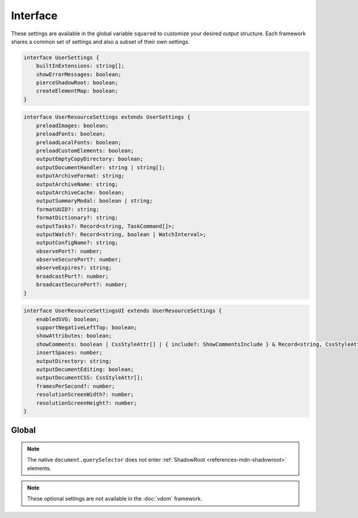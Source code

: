 =========
Interface
=========

These settings are available in the global variable ``squared`` to customize your desired output structure. Each framework shares a common set of settings and also a subset of their own settings.

.. code-block:: typescript

  interface UserSettings {
      builtInExtensions: string[];
      showErrorMessages: boolean;
      pierceShadowRoot: boolean;
      createElementMap: boolean;
  }

.. code-block:: typescript

  interface UserResourceSettings extends UserSettings {
      preloadImages: boolean;
      preloadFonts: boolean;
      preloadLocalFonts: boolean;
      preloadCustomElements: boolean;
      outputEmptyCopyDirectory: boolean;
      outputDocumentHandler: string | string[];
      outputArchiveFormat: string;
      outputArchiveName: string;
      outputArchiveCache: boolean;
      outputSummaryModal: boolean | string;
      formatUUID?: string;
      formatDictionary?: string;
      outputTasks?: Record<string, TaskCommand[]>;
      outputWatch?: Record<string, boolean | WatchInterval>;
      outputConfigName?: string;
      observePort?: number;
      observeSecurePort?: number;
      observeExpires?: string;
      broadcastPort?: number;
      broadcastSecurePort?: number;
  }

.. code-block:: typescript

  interface UserResourceSettingsUI extends UserResourceSettings {
      enabledSVG: boolean;
      supportNegativeLeftTop: boolean;
      showAttributes: boolean;
      showComments: boolean | CssStyleAttr[] | { include?: ShowCommentsInclude } & Record<string, CssStyleAttr[]>;
      insertSpaces: number;
      outputDirectory: string;
      outputDocumentEditing: boolean;
      outputDocumentCSS: CssStyleAttr[];
      framesPerSecond?: number;
      resolutionScreenWidth?: number;
      resolutionScreenHeight?: number;
  }

.. seealso:: :doc:`References </references>` for any non-browser named definitions.

Global
======

.. code-block:: typescript
  :caption: Required

  squared.settings = {
    pierceShadowRoot: false,
    showErrorMessages: false, // console.log
    showErrorMessages: true, // alert
    createElementMap: false // Cache querySelector results for subsequent queries
  };

.. note:: The native ``document.querySelector`` does not enter :ref:`ShadowRoot <references-mdn-shadowroot>` elements.

.. code-block:: typescript
  :caption: Optional

  squared.settings = {
    formatUUID: "8-4-4-4-12", // UUID: 8-4-[12345]3-[89ab]3-12
    formatDictionary: "0123456789abcdef",
    outputConfigName: "sqd.config", // Per directory filename with URL globs of static pages
    outputTasks: {
      "*.xml": { handler: "gulp", task: "minify" } // https://e-mc.readthedocs.io/en/latest/task
    },
    outputWatch: {
      "**/images/*.png": true,
      "**/images/*.jpg": { interval: 1000, expires: "2h" }
    },
    observePort: 8080,
    observeSecurePort: 8443,
    observeExpires: "1h", // Server defaults will be used
    broadcastPort: 3080,
    broadcastSecurePort: 3443
  };

.. note:: These optional settings are not available in the :doc:`vdom` framework.
